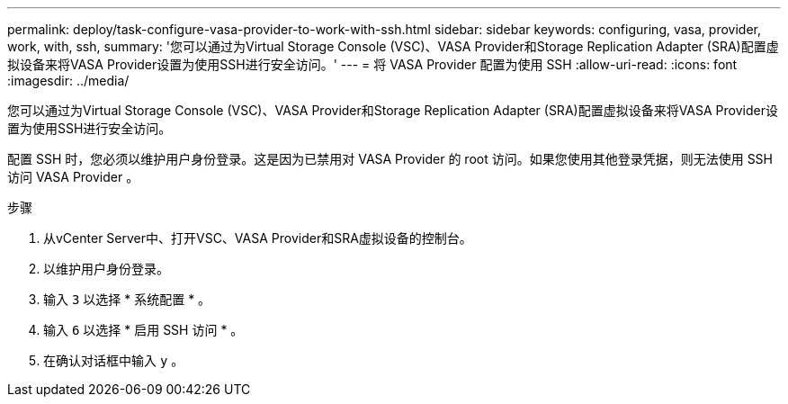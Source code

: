 ---
permalink: deploy/task-configure-vasa-provider-to-work-with-ssh.html 
sidebar: sidebar 
keywords: configuring, vasa, provider, work, with, ssh, 
summary: '您可以通过为Virtual Storage Console (VSC)、VASA Provider和Storage Replication Adapter (SRA)配置虚拟设备来将VASA Provider设置为使用SSH进行安全访问。' 
---
= 将 VASA Provider 配置为使用 SSH
:allow-uri-read: 
:icons: font
:imagesdir: ../media/


[role="lead"]
您可以通过为Virtual Storage Console (VSC)、VASA Provider和Storage Replication Adapter (SRA)配置虚拟设备来将VASA Provider设置为使用SSH进行安全访问。

配置 SSH 时，您必须以维护用户身份登录。这是因为已禁用对 VASA Provider 的 root 访问。如果您使用其他登录凭据，则无法使用 SSH 访问 VASA Provider 。

.步骤
. 从vCenter Server中、打开VSC、VASA Provider和SRA虚拟设备的控制台。
. 以维护用户身份登录。
. 输入 `3` 以选择 * 系统配置 * 。
. 输入 `6` 以选择 * 启用 SSH 访问 * 。
. 在确认对话框中输入 `y` 。

